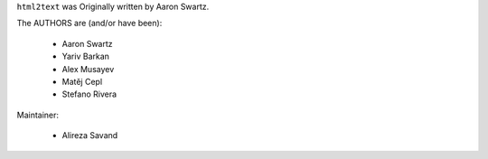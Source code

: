 ``html2text`` was Originally written by Aaron Swartz.

The AUTHORS are (and/or have been):

    * Aaron Swartz
    * Yariv Barkan
    * Alex Musayev
    * Matěj Cepl
    * Stefano Rivera

Maintainer:

    * Alireza Savand
